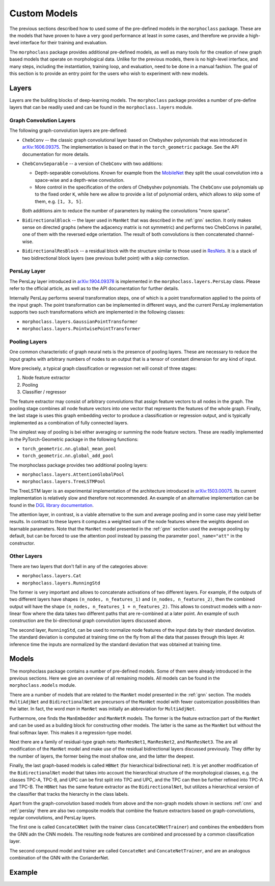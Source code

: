 .. customization:

Custom Models
=============

The previous sections described how to used some of the pre-defined models in the
``morphoclass`` package. These are the models that have proven to have a very good
performance at least in some cases, and therefore we provide a high-level interface
for their training and evaluation.

The ``morphoclass`` package provides additional pre-defined models, as well as many
tools for the creation of new graph based models that operate on morphological data.
Unlike for the previous models, there is no high-level interface, and many steps,
including the instantiation, training loop, and evaluation, need to be done in a
manual fashion. The goal of this section is to provide an entry point for the users
who wish to experiment with new models.

Layers
------
Layers are the building blocks of deep-learning models. The ``morphoclass`` package
provides a number of pre-define layers that can be readily used and can be found
in the ``morphoclass.layers`` module.

Graph Convolution Layers
........................
The following graph-convolution layers are pre-defined:

- ``ChebConv`` -- the classic graph convolutional layer based on Chebyshev polynomials
  that was introduced in `arXiv:1606.09375 <https://arxiv.org/abs/1606.09375>`__. The
  implementation is based on that in the ``torch_geometric`` package. See the API
  documentation for more details.
- ``ChebConvSeparable`` -- a version of ``ChebConv`` with two additions:

  - Depth-separable convolutions. Known for example from the
    `MobileNet <https://arxiv.org/abs/1704.04861>`__ they split the usual convolution
    into a space-wise and a depth-wise convolution.
  - More control in the specification of the orders of Chebyshev polynomials. The
    ``ChebConv`` use polynomials up to the fixed order ``K``, while here we allow
    to provide a list of polynomial orders, which allows to skip some of them,
    e.g. ``[1, 3, 5]``.

  Both additions aim to reduce the number of parameters by making the convolutions "more sparse".

- ``BidirectionalBlock`` -- the layer used in ``ManNet`` that was described in the :ref:`gnn`
  section. It only makes sense on directed graphs (where the adjacency matrix is not symmetric)
  and performs two ChebConvs in parallel, one of them with the reversed edge orientation. The
  result of both convolutions is then concatenated channel-wise.
- ``BidirectionalResBlock`` -- a residual block with the structure similar to those used in
  `ResNets <https://arxiv.org/abs/1512.03385>`__. It is a stack of two bidirectional block layers
  (see previous bullet point) with a skip connection.

PersLay Layer
.............
The PersLay layer introduced in `arXiv:1904.09378 <https://arxiv.org/abs/1904.09378>`__
is implemented in the ``morphoclass.layers.PersLay`` class. Please refer to the
official article, as well as to the API documentation for further details.

Internally PersLay performs several transformation steps, one of which is
a point transformation applied to the points of the input graph. The point
transformation can be implemented in different ways, and the current PersLay
implementation supports two such transformations which are implemented
in the following classes:

- ``morphoclass.layers.GaussianPointTransformer``
- ``morphoclass.layers.PointwisePointTransformer``

Pooling Layers
..............

One common characteristic of graph neural nets is the presence of
pooling layers. These are necessary to reduce the input graphs with
arbitrary numbers of nodes to an output that is a tensor of constant
dimension for any kind of input.

More precisely, a typical graph classification or regression net will
consit of three stages:

1. Node feature extractor
2. Pooling
3. Classifier / regressor

The feature extractor may consist of arbitrary convolutions that assign feature
vectors to all nodes in the graph. The pooling stage combines all node
feature vectors into one vector that represents the features of the whole graph.
Finally, the last stage is uses this graph embedding vector to produce
a classification or regression output, and is typically implemented as a
combination of fully connected layers.

The simplest way of pooling is bei either averaging or summing the
node feature vectors. These are readily implemented in the PyTorch-Geometric
package in the following functions:

- ``torch_geometric.nn.global_mean_pool``
- ``torch_geometric.nn.global_add_pool``

The morphoclass package provides two additional pooling layers:

- ``morphoclass.layers.AttentionGlobalPool``
- ``morphoclass.layers.TreeLSTMPool``

The TreeLSTM layer is an experimental implementation of the architecture introduced in
`arXiv:1503.00075 <https://arxiv.org/abs/1503.00075>`__. Its current implementation is
relatively slow and therefore not recommended. An example of an alternative implementation
can be found in the
`DGL library documentation <https://docs.dgl.ai/tutorials/models/2_small_graph/3_tree-lstm.html>`__.

The attention layer, in contrast, is a viable alternative to the sum and average pooling and
in some case may yield better results. In contrast to these layers it computes a weighted
sum of the node features where the weights depend on learnable parameters. Note that the
``ManNet`` model presented in the :ref:`gnn` section used the average pooling by default, but
can be forced to use the attention pool instead by passing the parameter ``pool_name="att"``
in the constructor.

Other Layers
............

There are two layers that don't fall in any of the categories above:

- ``morphoclass.layers.Cat``
- ``morphoclass.layers.RunningStd``

The former is very important and allows to concatenate activations of two different layers.
For example, if the outputs of two different layers have shapes ``(n_nodes, n_features_1)``
and ``(n_nodes, n_features_2)``, then the combined output will have the shape
``(n_nodes, n_features_1 + n_features_2)``. This allows to construct models with a non-linear
flow where the data takes two different paths that are re-combined at a later point. An
example of such construction are the bi-directional graph convolution layers discussed above.

The second layer, ``RunningStd``, can be used to normalize node features of the input data
by their standard deviation. The standard deviation is computed at training time on the fly
from all the data that passes through this layer. At inference time the inputs are normalized
by the standard deviation that was obtained at training time.

Models
------
The morphoclass package contains a number of pre-defined models. Some of them were already
introduced in the previous sections. Here we give an overview of all remaining models.
All models can be found in the ``morphoclass.models`` module.

There are a number of models that are related to the ``ManNet`` model presented in the
:ref:`gnn` section. The models ``MultiAdjNet`` and ``BidirectionalNet`` are precursors
of the ``ManNet`` model with fewer customization possibilities than the latter. In fact,
the word `man` in ``ManNet`` was initially an abbreviation for ``MultiAdjNet``.

Furthermore, one finds the ``ManEmbedder`` and ``ManNetR`` models. The former is the feature
extraction part of the ``ManNet`` and can be used as a building block for constructing other models.
The latter is the same as the ``ManNet`` but without the final softmax layer. This makes it
a regression-type model.

Next there are a family of residual-type graph nets: ``ManResNet1``, ``ManResNet2``, and
``ManResNet3``. The are all modification of the ``ManNet`` model and make use of the
residual bidirectional layers discussed previously. They differ by the number of layers,
the former being the most shallow one, and the latter the deepest.

Finally, the last graph-based models is called ``HBNet`` (for hierarchical bidirectional net).
It is yet another modification of the ``BidirectionalNet`` model that takes into account
the hierarchical structure of the morphological classes, e.g. the classes TPC-A, TPC-B, and UPC
can be first split into TPC and UPC, and the TPC can then be further refined into TPC-A and TPC-B.
The ``HBNet`` has the same feature extractor as the ``BidirectionalNet``, but utilizes a
hierarchical version of the classifier that tracks the hierarchy in the class labels.

Apart from the graph-convolution based models from above and the non-graph models shown in
sections :ref:`cnn` and :ref:`perslay` there are also two composite models that combine the
feature extractors based on graph-convolutions, regular convolutions, and PersLay layers.

The first one is called ``ConcateCNNet`` (with the trainer class ``ConcateCNNetTrainer``) and
combines the embedders from the GNN adn the CNN models. The resulting node features are combined
and processed by a common classification layer.

The second compound model and trainer are called ``ConcateNet`` and ``ConcateNetTrainer``, and are
an analogous combination of the GNN with the CorianderNet.

Example
-------
